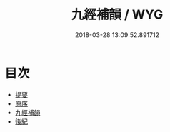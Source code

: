 #+TITLE: 九經補韻 / WYG
#+DATE: 2018-03-28 13:09:52.891712
* 目次
 - [[file:KR1j0063_000.txt::000-1b][提要]]
 - [[file:KR1j0063_000.txt::000-3a][原序]]
 - [[file:KR1j0063_001.txt::001-1a][九經補韻]]
 - [[file:KR1j0063_002.txt::002-1a][後紀]]
